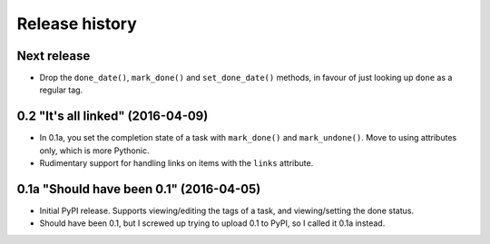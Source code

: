 Release history
===============

Next release
************

*  Drop the ``done_date()``, ``mark_done()`` and ``set_done_date()`` methods,
   in favour of just looking up ``done`` as a regular tag.

0.2 "It's all linked" (2016-04-09)
**********************************

*  In 0.1a, you set the completion state of a task with ``mark_done()`` and
   ``mark_undone()``.  Move to using attributes only, which is more Pythonic.
*  Rudimentary support for handling links on items with the ``links``
   attribute.

0.1a "Should have been 0.1" (2016-04-05)
****************************************

*  Initial PyPI release.  Supports viewing/editing the tags of a task, and
   viewing/setting the done status.
*  Should have been 0.1, but I screwed up trying to upload 0.1 to PyPI, so
   I called it 0.1a instead.